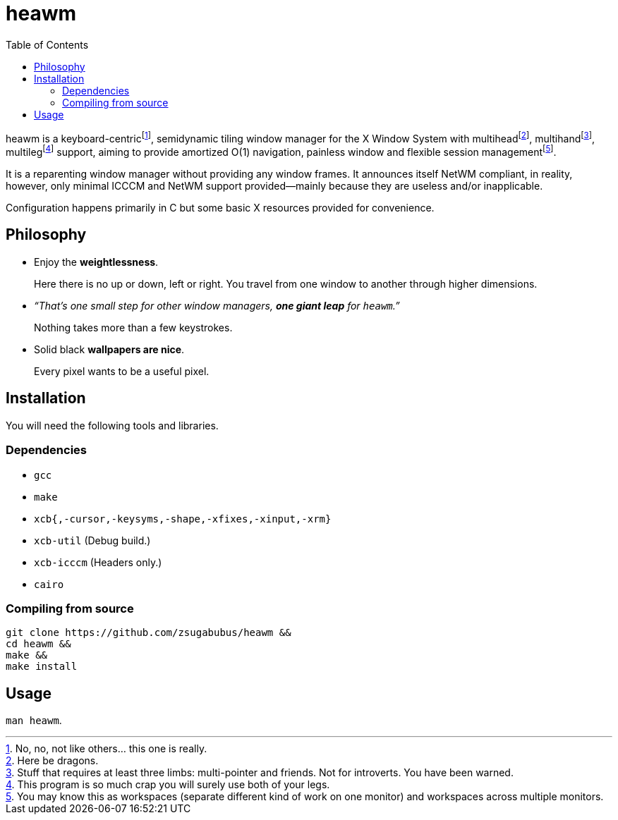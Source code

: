:wmname: heawm
= {wmname}
:toc:

{wmname} is a keyboard-centric‌footnote:[No, no, not like others… this one
is really.], semidynamic tiling window manager for the X Window System with
multihead‌footnote:[Here be dragons.],
multihand‌footnote:[Stuff that requires at least three limbs:
multi-pointer and friends. Not for introverts. You have been warned.],
multileg‌footnote:[This program is so much crap you will surely use both
of your legs.] support, aiming to provide amortized O(1) navigation, painless
window and flexible session management‌footnote:[You may know this as workspaces (separate different kind of work on one monitor) and workspaces across multiple monitors.].

It is a reparenting window manager without providing any window frames. It
announces itself NetWM compliant, in reality, however, only minimal ICCCM
and NetWM support provided--mainly because they are useless and/or
inapplicable.

Configuration happens primarily in C but some basic X resources provided for
convenience.

== Philosophy

* Enjoy the *weightlessness*.
+
Here there is no up or down, left or right. You travel from one window to
another through higher dimensions.

* _“That’s one small step for other window managers, *one giant leap* for `{wmname}`.”_
+
Nothing takes more than a few keystrokes.

* Solid black *wallpapers are nice*.
+
Every pixel wants to be a useful pixel.

== Installation

You will need the following tools and libraries.

=== Dependencies

* `gcc`
* `make`
* `xcb{,-cursor,-keysyms,-shape,-xfixes,-xinput,-xrm}`
* `xcb-util` (Debug build.)
* `xcb-icccm` (Headers only.)
* `cairo`

=== Compiling from source

[source,sh,subs=+attributes]
----
git clone https://github.com/zsugabubus/{wmname} &&
cd {wmname} &&
make &&
make install
----

== Usage

`man {wmname}`.
